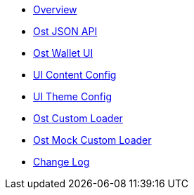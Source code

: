 * xref:index.adoc[Overview]
* xref:OstJsonApi.adoc[Ost JSON API]
* xref:OstWalletUI.adoc[Ost Wallet UI]
* xref:ContentConfig.adoc[UI Content Config]
* xref:ThemeConfig.adoc[UI Theme Config]
* xref:OstCustomLoader.adoc[Ost Custom Loader]
* xref:OstMockCustomLoader.adoc[Ost Mock Custom Loader]
* xref:CHANGELOG.adoc[Change Log]